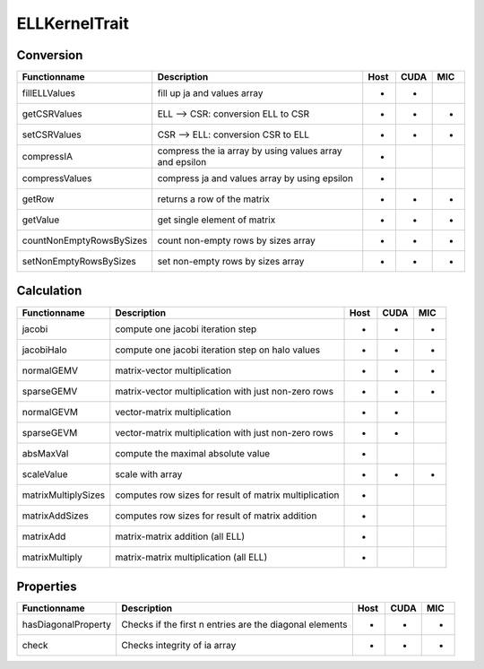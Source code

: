 ELLKernelTrait
==============

Conversion
----------

========================= ============================================================= ==== ==== ===
**Functionname**          **Description**                                               Host CUDA MIC
========================= ============================================================= ==== ==== ===
fillELLValues             fill up ja and values array                                   *    *
getCSRValues              ELL --> CSR: conversion ELL to CSR                            *    *    *
setCSRValues              CSR --> ELL: conversion CSR to ELL                            *    *    *
compressIA                compress the ia array by using values array and epsilon       *
compressValues            compress ja and values array by using epsilon                 *
getRow                    returns a row of the matrix                                   *    *    *
getValue                  get single element of matrix                                  *    *    *
countNonEmptyRowsBySizes  count non-empty rows by sizes array                           *    *    *
setNonEmptyRowsBySizes    set non-empty rows by sizes array                             *    *    *
========================= ============================================================= ==== ==== ===

Calculation
-----------

========================= ============================================================= ==== ==== ===
**Functionname**          **Description**                                               Host CUDA MIC
========================= ============================================================= ==== ==== ===
jacobi                    compute one jacobi iteration step                             *    *    *
jacobiHalo                compute one jacobi iteration step on halo values              *    *    *
normalGEMV                matrix-vector multiplication                                  *    *    *
sparseGEMV                matrix-vector multiplication with just non-zero rows          *    *    *
normalGEVM                vector-matrix multiplication                                  *    *
sparseGEVM                vector-matrix multiplication with just non-zero rows          *    *
absMaxVal                 compute the maximal absolute value                            *
scaleValue                scale with array                                              *    *    *
matrixMultiplySizes       computes row sizes for result of matrix multiplication        *
matrixAddSizes            computes row sizes for result of matrix addition              *
matrixAdd                 matrix-matrix addition (all ELL)                              *
matrixMultiply            matrix-matrix multiplication  (all ELL)                       *
========================= ============================================================= ==== ==== ===

Properties
----------

========================= ============================================================= ==== ==== ===
**Functionname**          **Description**                                               Host CUDA MIC
========================= ============================================================= ==== ==== ===
hasDiagonalProperty       Checks if the first n entries are the diagonal elements       *    *    *
check                     Checks integrity of ia array                                  *    *    *
========================= ============================================================= ==== ==== ===


